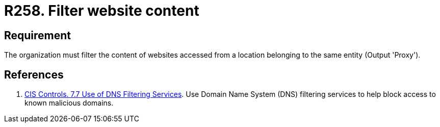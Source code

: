 :slug: products/rules/list/258/
:category: networks
:description: This requirement establishes the importance of restricting the content of certain websites using a custom proxy configuration.
:keywords: Security, Requirement, Content, Filter, Proxy, Network, Rules, Ethical Hacking, Pentesting
:rules: yes

= R258. Filter website content

== Requirement

The organization must filter the content of websites
accessed from a location belonging to the same entity
(Output 'Proxy').

== References

. [[r1]] link:https://www.cisecurity.org/controls/[CIS Controls. 7.7 Use of DNS Filtering Services].
Use Domain Name System (DNS) filtering services to help block access to known
malicious domains.
